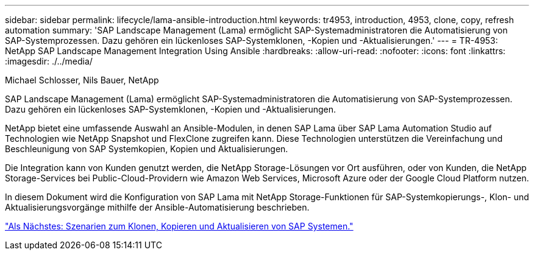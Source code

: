 ---
sidebar: sidebar 
permalink: lifecycle/lama-ansible-introduction.html 
keywords: tr4953, introduction, 4953, clone, copy, refresh automation 
summary: 'SAP Landscape Management (Lama) ermöglicht SAP-Systemadministratoren die Automatisierung von SAP-Systemprozessen. Dazu gehören ein lückenloses SAP-Systemklonen, -Kopien und -Aktualisierungen.' 
---
= TR-4953: NetApp SAP Landscape Management Integration Using Ansible
:hardbreaks:
:allow-uri-read: 
:nofooter: 
:icons: font
:linkattrs: 
:imagesdir: ./../media/


Michael Schlosser, Nils Bauer, NetApp

[role="lead"]
SAP Landscape Management (Lama) ermöglicht SAP-Systemadministratoren die Automatisierung von SAP-Systemprozessen. Dazu gehören ein lückenloses SAP-Systemklonen, -Kopien und -Aktualisierungen.

NetApp bietet eine umfassende Auswahl an Ansible-Modulen, in denen SAP Lama über SAP Lama Automation Studio auf Technologien wie NetApp Snapshot und FlexClone zugreifen kann. Diese Technologien unterstützen die Vereinfachung und Beschleunigung von SAP Systemkopien, Kopien und Aktualisierungen.

Die Integration kann von Kunden genutzt werden, die NetApp Storage-Lösungen vor Ort ausführen, oder von Kunden, die NetApp Storage-Services bei Public-Cloud-Providern wie Amazon Web Services, Microsoft Azure oder der Google Cloud Platform nutzen.

In diesem Dokument wird die Konfiguration von SAP Lama mit NetApp Storage-Funktionen für SAP-Systemkopierungs-, Klon- und Aktualisierungsvorgänge mithilfe der Ansible-Automatisierung beschrieben.

link:lama-ansible-sap-system-clone,-copy,-and-refresh-scenarios.html["Als Nächstes: Szenarien zum Klonen, Kopieren und Aktualisieren von SAP Systemen."]
